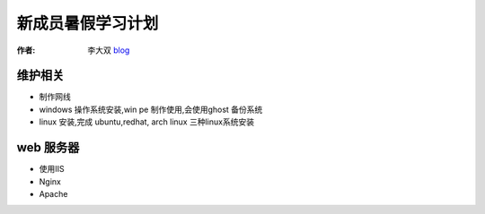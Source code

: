 =====================================================================
新成员暑假学习计划
=====================================================================

:作者: 李大双 `blog <http://li.dashuang.name>`_


维护相关
-------------------------------
* 制作网线
* windows 操作系统安装,win pe 制作使用,会使用ghost 备份系统
* linux 安装,完成 ubuntu,redhat, arch linux 三种linux系统安装

web 服务器
-------------------------------
* 使用IIS
* Nginx
* Apache
